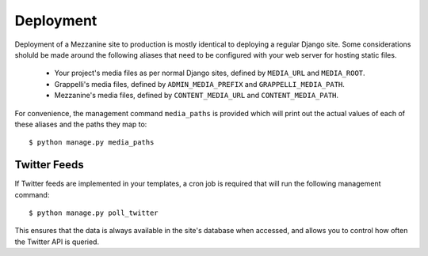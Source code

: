 ==========
Deployment
==========

Deployment of a Mezzanine site to production is mostly identical to
deploying a regular Django site. Some considerations sholuld be made
around the following aliases that need to be configured with your
web server for hosting static files.

  * Your project's media files as per normal Django sites, defined by ``MEDIA_URL`` and ``MEDIA_ROOT``.
  * Grappelli's media files, defined by ``ADMIN_MEDIA_PREFIX`` and ``GRAPPELLI_MEDIA_PATH``.
  * Mezzanine's media files, defined by ``CONTENT_MEDIA_URL`` and ``CONTENT_MEDIA_PATH``.

For convenience, the management command ``media_paths`` is provided
which will print out the actual values of each of these aliases and
the paths they map to::

    $ python manage.py media_paths

Twitter Feeds
=============

If Twitter feeds are implemented in your templates, a cron job is
required that will run the following management command::

    $ python manage.py poll_twitter

This ensures that the data is always available in the site's database
when accessed, and allows you to control how often the Twitter API is
queried.
